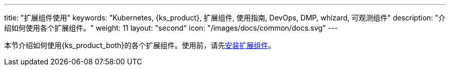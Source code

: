 ---
title: "扩展组件使用"
keywords: "Kubernetes, {ks_product}, 扩展组件, 使用指南, DevOps, DMP, whizard, 可观测组件"
description: "介绍如何使用各个扩展组件。"
weight: 11
layout: "second"
icon: "/images/docs/common/docs.svg"
---

本节介绍如何使用{ks_product_both}的各个扩展组件。使用前，请先link:../06-extension-user-guide/01-install-components-pdf/[安装扩展组件]。